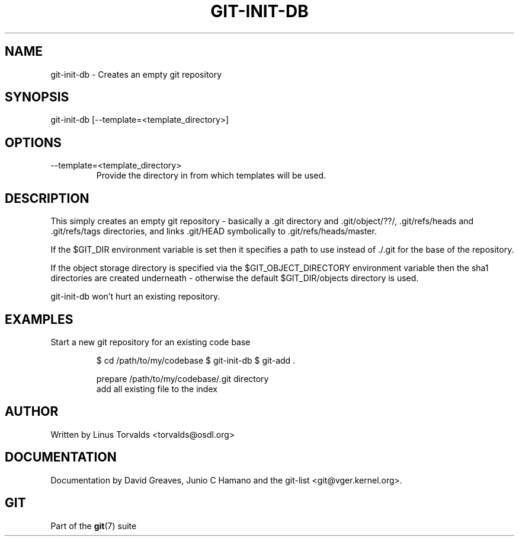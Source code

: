 .\"Generated by db2man.xsl. Don't modify this, modify the source.
.de Sh \" Subsection
.br
.if t .Sp
.ne 5
.PP
\fB\\$1\fR
.PP
..
.de Sp \" Vertical space (when we can't use .PP)
.if t .sp .5v
.if n .sp
..
.de Ip \" List item
.br
.ie \\n(.$>=3 .ne \\$3
.el .ne 3
.IP "\\$1" \\$2
..
.TH "GIT-INIT-DB" 1 "" "" ""
.SH NAME
git-init-db \- Creates an empty git repository
.SH "SYNOPSIS"


git\-init\-db [\-\-template=<template_directory>]

.SH "OPTIONS"

.TP
\-\-template=<template_directory>
Provide the directory in from which templates will be used\&.

.SH "DESCRIPTION"


This simply creates an empty git repository \- basically a \&.git directory and \&.git/object/??/, \&.git/refs/heads and \&.git/refs/tags directories, and links \&.git/HEAD symbolically to \&.git/refs/heads/master\&.


If the $GIT_DIR environment variable is set then it specifies a path to use instead of \&./\&.git for the base of the repository\&.


If the object storage directory is specified via the $GIT_OBJECT_DIRECTORY environment variable then the sha1 directories are created underneath \- otherwise the default $GIT_DIR/objects directory is used\&.


git\-init\-db won't hurt an existing repository\&.

.SH "EXAMPLES"

.TP
Start a new git repository for an existing code base

.IP
$ cd /path/to/my/codebase
$ git\-init\-db 
$ git\-add \&. 

 prepare /path/to/my/codebase/\&.git directory
 add all existing file to the index
.SH "AUTHOR"


Written by Linus Torvalds <torvalds@osdl\&.org>

.SH "DOCUMENTATION"


Documentation by David Greaves, Junio C Hamano and the git\-list <git@vger\&.kernel\&.org>\&.

.SH "GIT"


Part of the \fBgit\fR(7) suite

